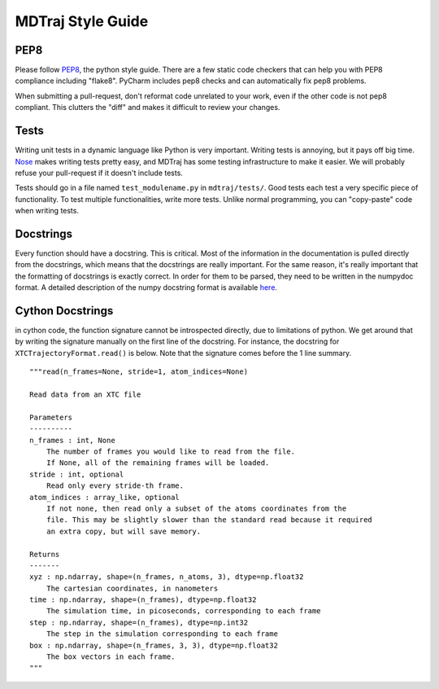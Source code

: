 MDTraj Style Guide
==================

PEP8
----

Please follow `PEP8 <http://www.python.org/dev/peps/pep-0008/>`_, the
python style guide.  There are a few static code checkers that can help you
with PEP8 compliance including "flake8". PyCharm includes pep8 checks and
can automatically fix pep8 problems.

When submitting a pull-request, don't reformat code unrelated to your work,
even if the other code is not pep8 compliant. This clutters the "diff" and
makes it difficult to review your changes.


Tests
-----

Writing unit tests in a dynamic language like Python is very important.
Writing tests is annoying, but it pays off big time. `Nose
<https://nose.readthedocs.org/en/latest/>`_ makes writing tests pretty
easy, and MDTraj has some testing infrastructure to make it easier. We will
probably refuse your pull-request if it doesn't include tests.

Tests should go in a file named ``test_modulename.py`` in
``mdtraj/tests/``.  Good tests each test a very specific piece of
functionality. To test multiple functionalities, write more tests. Unlike
normal programming, you can "copy-paste" code when writing tests.

Docstrings
----------

Every function should have a docstring. This is critical. Most of the
information in the documentation is pulled directly from the docstrings,
which means that the docstrings are really important. For the same reason,
it's really important that the formatting of docstrings is exactly correct.
In order for them to be parsed, they need to be written in the numpydoc
format. A detailed description of the numpy docstring format is available
`here
<https://github.com/numpy/numpy/blob/master/doc/HOWTO_DOCUMENT.rst.txt>`_.

Cython Docstrings
-----------------

in cython code, the function signature cannot be introspected directly, due
to limitations of python. We get around that by writing the signature
manually on the first line of the docstring. For instance, the docstring
for ``XTCTrajectoryFormat.read()`` is below. Note that the signature comes
before the 1 line summary. ::

    """read(n_frames=None, stride=1, atom_indices=None)
    
    Read data from an XTC file

    Parameters
    ----------
    n_frames : int, None
        The number of frames you would like to read from the file.
        If None, all of the remaining frames will be loaded.
    stride : int, optional
        Read only every stride-th frame.
    atom_indices : array_like, optional
        If not none, then read only a subset of the atoms coordinates from the
        file. This may be slightly slower than the standard read because it required
        an extra copy, but will save memory.

    Returns
    -------
    xyz : np.ndarray, shape=(n_frames, n_atoms, 3), dtype=np.float32
        The cartesian coordinates, in nanometers
    time : np.ndarray, shape=(n_frames), dtype=np.float32
        The simulation time, in picoseconds, corresponding to each frame
    step : np.ndarray, shape=(n_frames), dtype=np.int32
        The step in the simulation corresponding to each frame
    box : np.ndarray, shape=(n_frames, 3, 3), dtype=np.float32
        The box vectors in each frame.
    """
 
.. vim: tw=75
